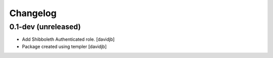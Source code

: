 Changelog
=========

0.1-dev (unreleased)
--------------------

- Add Shibboleth Authenticated role.
  [davidjb]
- Package created using templer
  [davidjb]
